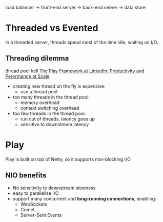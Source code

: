 load balancer -> front-end server -> back-end server -> data store




* Threaded vs Evented
  In a threaded server, threads spend most of the time idle, waiting
  on I/O.
** Threading dilemma
   thread pool hell
   [[http://www.youtube.com/watch?v=8z3h4Uv9YbE][The Play Framework at LinkedIn: Productivity and Perormance at Scale]]
   - creating new thread on the fly is expensive:
     - use a thread pool
   - too many threads in the thread pool:
     - memory overhead
     - context switching overhead
   - too few threads in the thread pool:
     - run out of threads, latency goes up
     - sensitive to downstream latency
       
* Play
Play is built on top of Netty, so it supports non-blocking I/O
** NIO benefits
   - No sensitivity to downstream slowness
   - easy to parallelize I/O
   - support many concurrent and *long-running connections*, enabling:
     - WebSockets
     - Comet
     - Server-Sent Events
